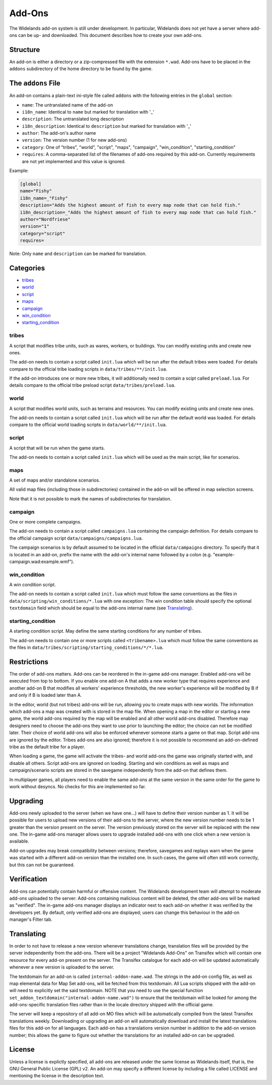 Add-Ons
=======

The Widelands add-on system is still under development. In particular, Widelands does not yet have a server where add-ons can be up- and downloaded.
This document describes how to create your own add-ons.

Structure
---------

An add-on is either a directory or a zip-compressed file with the extension ``*.wad``. Add-ons have to be placed in the ``addons`` subdirectory of the home directory to be found by the game.

The ``addons`` File
-------------------

An add-on contains a plain-text ini-style file called ``addons`` with the following entries in the ``global`` section:

* ``name``: The untranslated name of the add-on
* ``i18n_name``: Identical to ``name`` but marked for translation with '_'
* ``description``: The untranslated long description
* ``i18n_description``: Identical to ``description`` but marked for translation with '_'
* ``author``: The add-on's author name
* ``version``: The version number (1 for new add-ons)
* ``category``: One of "tribes", "world", "script", "maps", "campaign", "win_condition", "starting_condition"
* ``requires``: A comma-separated list of the filenames of add-ons required by this add-on. Currently requirements are not yet implemented and this value is ignored.

Example:

.. code-block:: ini

   [global]
   name="Fishy"
   i18n_name=_"Fishy"
   description="Adds the highest amount of fish to every map node that can hold fish."
   i18n_description=_"Adds the highest amount of fish to every map node that can hold fish."
   author="Nordfriese"
   version="1"
   category="script"
   requires=

Note: Only ``name`` and ``description`` can be marked for translation.

.. highlight:: default

Categories
----------
- `tribes`_
- `world`_
- `script`_
- `maps`_
- `campaign`_
- `win_condition`_
- `starting_condition`_


tribes
~~~~~~
A script that modifies tribe units, such as wares, workers, or buildings. You can modify existing units and create new ones.

The add-on needs to contain a script called ``init.lua`` which will be run after the default tribes were loaded.
For details compare to the official tribe loading scripts in ``data/tribes/**/init.lua``.

If the add-on introduces one or more new tribes, it will additionally need to contain a scipt called ``preload.lua``.
For details compare to the official tribe preload script ``data/tribes/preload.lua``.

world
~~~~~
A script that modifies world units, such as terrains and resources. You can modify existing units and create new ones.

The add-on needs to contain a script called ``init.lua`` which will be run after the default world was loaded.
For details compare to the official world loading scripts in ``data/world/**/init.lua``.


script
~~~~~~
A script that will be run when the game starts.

The add-on needs to contain a script called ``init.lua`` which will be used as the main script, like for scenarios.


maps
~~~~
A set of maps and/or standalone scenarios.

All valid map files (including those in subdirectories) contained in the add-on will be offered in map selection screens.

Note that it is not possible to mark the names of subdirectories for translation.


campaign
~~~~~~~~
One or more complete campaigns.

The add-on needs to contain a script called ``campaigns.lua`` containing the campaign definition.
For details compare to the official campaign script ``data/campaigns/campaigns.lua``.

The campaign scenarios is by default assumed to be located in the official ``data/campaigns`` directory. To specify that it is located in an add-on, prefix the name with the add-on's internal name followed by a colon (e.g. "example-campaign.wad:example.wmf").


win_condition
~~~~~~~~~~~~~
A win condition script.

The add-on needs to contain a script called ``init.lua`` which must follow the same conventions as the files in ``data/scripting/win_conditions/*.lua`` with one exception: The win condition table should specify the optional ``textdomain`` field which should be equal to the add-ons internal name (see `Translating`_).


starting_condition
~~~~~~~~~~~~~~~~~~
A starting condition script. May define the same starting conditions for any number of tribes.

The add-on needs to contain one or more scripts called ``<tribename>.lua``
which must follow the same conventions as the files in ``data/tribes/scripting/starting_conditions/*/*.lua``.


Restrictions
------------

The order of add-ons matters. Add-ons can be reordered in the in-game add-ons manager. Enabled add-ons will be executed from top to bottom. If you enable one add-on A that adds a new worker type that requires experience and another add-on B that modifies all workers' experience thresholds, the new worker's experience will be modified by B if and only if B is loaded later than A.

In the editor, world (but not tribes) add-ons will be run, allowing you to create maps with new worlds. The information which add-ons a map was created with is stored in the map file. When opening a map in the editor or starting a new game, the world add-ons required by the map will be enabled and all other world add-ons disabled. Therefore map designers need to choose the add-ons they want to use prior to launching the editor; the choice can not be modified later. Their choice of world add-ons will also be enforced whenever someone starts a game on that map. Script add-ons are ignored by the editor. Tribes add-ons are also ignored; therefore it is not possible to recommend an add-on-defined tribe as the default tribe for a player.

When loading a game, the game will activate the tribes- and world add-ons the game was originally started with, and disable all others. Script add-ons are ignored on loading. Starting and win conditions as well as maps and campaign/scenario scripts are stored in the savegame independently from the add-on that defines them.

In multiplayer games, all players need to enable the same add-ons at the same version in the same order for the game to work without desyncs. No checks for this are implemented so far.


Upgrading
---------

Add-ons newly uploaded to the server (when we have one…) will have to define their version number as 1. It will be possible for users to upload new versions of their add-ons to the server, where the new version number needs to be 1 greater than the version present on the server. The version previously stored on the server will be replaced with the new one. The in-game add-ons manager allows users to upgrade installed add-ons with one click when a new version is available.

Add-on upgrades may break compatibility between versions; therefore, savegames and replays warn when the game was started with a different add-on version than the installed one. In such cases, the game will often still work correctly, but this can not be guaranteed.


Verification
------------

Add-ons can potentially contain harmful or offensive content. The Widelands development team will attempt to moderate add-ons uploaded to the server: Add-ons containing malicious content will be deleted, the other add-ons will be marked as "verified". The in-game add-ons manager displays an indicator next to each add-on whether it was verified by the developers yet. By default, only verified add-ons are displayed; users can change this behaviour in the add-on manager's Filter tab.


Translating
-----------

In order to not have to release a new version whenever translations change, translation files will be provided by the server independently from the add-ons. There will be a project "Widelands Add-Ons" on Transifex which will contain one resource for every add-on present on the server. The Transifex catalogue for each add-on will be updated automatically whenever a new version is uploaded to the server.

The textdomain for an add-on is called ``internal-addon-name.wad``. The strings in the add-on config file, as well as map elemental data for Map Set add-ons, will be fetched from this textdomain. All Lua scripts shipped with the add-on will need to explicitly set the said textdomain. NOTE that you need to use the special function ``set_addon_textdomain("internal-addon-name.wad")`` to ensure that the textdomain will be looked for among the add-ons-specific translation files rather than in the locale directory shipped with the official game.

The server will keep a repository of all add-on MO files which will be automatically compiled from the latest Transifex translations weekly. Downloading or upgrading an add-on will automatically download and install the latest translations files for this add-on for all languages. Each add-on has a translations version number in addition to the add-on version number; this allows the game to figure out whether the translations for an installed add-on can be upgraded.


License
-------

Unless a license is explictly specified, all add-ons are released under the same license as Widelands itself, that is, the GNU General Public License (GPL) v2. An add-on may specify a different license by including a file called LICENSE and mentioning the license in the description text.
